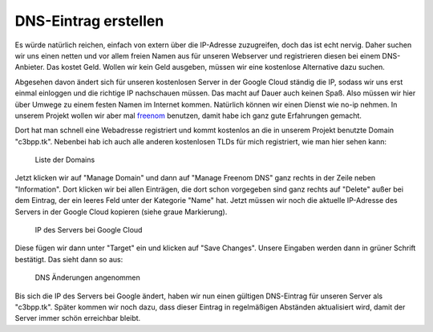 DNS-Eintrag erstellen
=====================

Es würde natürlich reichen, einfach von extern über die IP-Adresse
zuzugreifen, doch das ist echt nervig. Daher suchen wir uns einen netten
und vor allem freien Namen aus für unseren Webserver und registrieren
diesen bei einem DNS-Anbieter. Das kostet Geld. Wollen wir kein Geld
ausgeben, müssen wir eine kostenlose Alternative dazu suchen.

Abgesehen davon ändert sich für unseren kostenlosen Server in der Google
Cloud ständig die IP, sodass wir uns erst einmal einloggen und die
richtige IP nachschauen müssen. Das macht auf Dauer auch keinen Spaß.
Also müssen wir hier über Umwege zu einem festen Namen im Internet
kommen. Natürlich können wir einen Dienst wie no-ip nehmen. In unserem
Projekt wollen wir aber mal `freenom <http://www.freenom.com>`__
benutzen, damit habe ich ganz gute Erfahrungen gemacht.

Dort hat man schnell eine Webadresse registriert und kommt kostenlos an
die in unserem Projekt benutzte Domain "c3bpp.tk". Nebenbei hab ich auch
alle anderen kostenlosen TLDs für mich registriert, wie man hier sehen
kann:

.. figure:: images/dns-freenom-001.png
   :alt: Liste der Domains

   Liste der Domains

Jetzt klicken wir auf "Manage Domain" und dann auf "Manage Freenom DNS"
ganz rechts in der Zeile neben "Information". Dort klicken wir bei allen
Einträgen, die dort schon vorgegeben sind ganz rechts auf "Delete" außer
bei dem Eintrag, der ein leeres Feld unter der Kategorie "Name" hat.
Jetzt müssen wir noch die aktuelle IP-Adresse des Servers in der Google
Cloud kopieren (siehe graue Markierung).

.. figure:: images/dns-freenom-002.png
   :alt: IP des Servers bei Google Cloud

   IP des Servers bei Google Cloud

Diese fügen wir dann unter "Target" ein und klicken auf "Save Changes".
Unsere Eingaben werden dann in grüner Schrift bestätigt. Das sieht dann
so aus:

.. figure:: images/dns-freenom-003.png
   :alt: DNS Änderungen angenommen

   DNS Änderungen angenommen

Bis sich die IP des Servers bei Google ändert, haben wir nun einen
gültigen DNS-Eintrag für unseren Server als "c3bpp.tk". Später kommen
wir noch dazu, dass dieser Eintrag in regelmäßigen Abständen
aktualisiert wird, damit der Server immer schön erreichbar bleibt.
